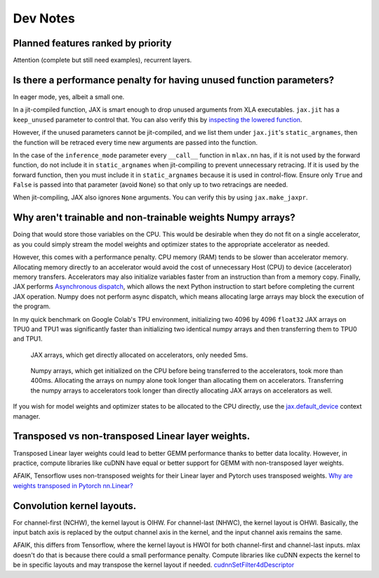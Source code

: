 Dev Notes
==========

Planned features ranked by priority
------------------------------------
Attention (complete but still need examples), recurrent layers.

Is there a performance penalty for having unused function parameters?
----------------------------------------------------------------------
In eager mode, yes, albeit a small one.

In a jit-compiled function, JAX is smart enough to drop unused arguments from
XLA executables. ``jax.jit`` has a ``keep_unused`` parameter to control that.
You can also verify this by
`inspecting the lowered function <https://jax.readthedocs.io/en/latest/aot.html#inspecting-staged-out-computations>`_.

However, if the unused parameters cannot be jit-compiled, and we list them under
``jax.jit``'s ``static_argnames``, then the function will be retraced every time
new arguments are passed into the function.

In the case of the ``inference_mode`` parameter every ``__call__`` function
in ``mlax.nn`` has, if it is not used by the forward function, do not include
it in ``static_argnames`` when jit-compiling to prevent unnecessary retracing.
If it is used by the forward function, then you must include it in
``static_argnames`` because it is used in control-flow. Ensure only ``True`` and
``False`` is passed into that parameter (avoid ``None``) so that only up to two
retracings are needed.

When jit-compiling, JAX also ignores ``None`` arguments. You can verify this by
using ``jax.make_jaxpr``.

Why aren't trainable and non-trainable weights Numpy arrays?
------------------------------------------------------------
Doing that would store those variables on the CPU. This would be desirable when
they do not fit on a single accelerator, as you could simply stream the model
weights and optimizer states to the appropriate accelerator as needed.

However, this comes with a performance penalty. CPU memory (RAM) tends to be
slower than accelerator memory. Allocating memory directly to an accelerator
would avoid the cost of unnecessary Host (CPU) to device (accelerator) memory
transfers. Accelerators may also initialize variables faster from an instruction
than from a memory copy. Finally, JAX performs
`Asynchronous dispatch <https://jax.readthedocs.io/en/latest/async_dispatch.html>`_,
which allows the next Python instruction to start before completing the current
JAX operation. Numpy does not perform async dispatch, which means allocating
large arrays may block the execution of the program.

In my quick benchmark on Google Colab's TPU environment, initializing two 4096
by 4096 ``float32`` JAX arrays on TPU0 and TPU1 was significantly faster than
initializing two identical numpy arrays and then transferring them to TPU0 and
TPU1.

.. figure:: images/jax_array_allocation_benchmark.jpg

    JAX arrays, which get directly allocated on accelerators, only needed 5ms.

.. figure:: images/numpy_array_allocation_benchmark.jpg

    Numpy arrays, which get initialized on the CPU before being transferred
    to the accelerators, took more than 400ms. Allocating the arrays on numpy
    alone took longer than allocating them on accelerators. Transferring the
    numpy arrays to accelerators took longer than directly allocating JAX arrays
    on accelerators as well.
    
If you wish for model weights and optimizer states to be allocated to the CPU
directly, use the `jax.default_device <https://jax.readthedocs.io/en/latest/_autosummary/jax.default_device.html>`_
context manager.

Transposed vs non-transposed Linear layer weights.
--------------------------------------------------
Transposed Linear layer weights could lead to better GEMM performance thanks to
better data locality. However, in practice, compute libraries like cuDNN have
equal or better support for GEMM with non-transposed layer weights.

AFAIK, Tensorflow uses non-transposed weights for their Linear layer and Pytorch
uses transposed weights.
`Why are weights transposed in Pytorch nn.Linear? <https://github.com/pytorch/pytorch/issues/2159>`_

Convolution kernel layouts.
---------------------------
For channel-first (NCHW), the kernel layout is OIHW. For channel-last (NHWC),
the kernel layout is OHWI. Basically, the input batch axis is replaced by the
output channel axis in the kernel, and the input channel axis remains the same.

AFAIK, this differs from Tensorflow, where the kernel layout is HWOI for both
channel-first and channel-last inputs. mlax doesn't do that is because there
could a small performance penalty. Compute libraries like cuDNN expects the
kernel to be in specific layouts and may transpose the kernel layout if needed.
`cudnnSetFilter4dDescriptor <https://docs.nvidia.com/deeplearning/cudnn/api/index.html#cudnnSetFilter4dDescriptor>`_
